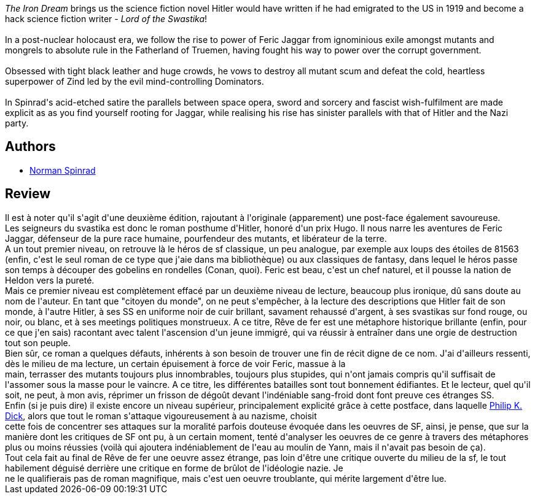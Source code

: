 :jbake-type: post
:jbake-status: published
:jbake-title: The Iron Dream
:jbake-tags:  fantasme, guerre, histoire, mutant, rayon-imaginaire, surhomme, uchronie,_année_2003,_mois_sept.,_note_5,dystopie,read
:jbake-date: 2003-09-26
:jbake-depth: ../../
:jbake-uri: goodreads/books/9780553252897.adoc
:jbake-bigImage: https://i.gr-assets.com/images/S/compressed.photo.goodreads.com/books/1278630958l/633177._SY160_.jpg
:jbake-smallImage: https://i.gr-assets.com/images/S/compressed.photo.goodreads.com/books/1278630958l/633177._SY75_.jpg
:jbake-source: https://www.goodreads.com/book/show/633177
:jbake-style: goodreads goodreads-book

++++
<div class="book-description">
<i>The Iron Dream</i> brings us the science fiction novel Hitler would have written if he had emigrated to the US in 1919 and become a hack science fiction writer - <i>Lord of the Swastika</i>!<br /><br />In a post-nuclear holocaust era, we follow the rise to power of Feric Jaggar from ignominious exile amongst mutants and mongrels to absolute rule in the Fatherland of Truemen, having fought his way to power over the corrupt government.<br /><br />Obsessed with tight black leather and huge crowds, he vows to destroy all mutant scum and defeat the cold, heartless superpower of Zind led by the evil mind-controlling Dominators.<br /><br />In Spinrad's acid-etched satire the parallels between space opera, sword and sorcery and fascist wish-fulfilment are made explicit as as you find yourself rooting for Jaggar, while realising his rise has sinister parallels with that of Hitler and the Nazi party.
</div>
++++


## Authors
* link:../authors/35864.html[Norman Spinrad]



## Review

++++
Il est à noter qu'il s'agit d'une deuxième édition, rajoutant à l'originale (apparement) une post-face également savoureuse. <br/>Les seigneurs du svastika est donc le roman posthume d'Hitler, honoré d'un prix Hugo. Il nous narre les aventures de Feric Jaggar, défenseur de la pure race humaine, pourfendeur des mutants, et libérateur de la terre. <br/>A un tout premier niveau, on retrouve là le héros de sf classique, un peu analogue, par exemple aux loups des étoiles de 81563 (enfin, c'est le seul roman de ce type que j'aie dans ma bibliothèque) ou aux classiques de fantasy, dans lequel le héros passe son temps à découper des gobelins en rondelles (Conan, quoi). Feric est beau, c'est un chef naturel, et il pousse la nation de Heldon vers la pureté. <br/>Mais ce premier niveau est complètement effacé par un deuxième niveau de lecture, beaucoup plus ironique, dû sans doute au nom de l'auteur. En tant que "citoyen du monde", on ne peut s'empêcher, à la lecture des descriptions que Hitler fait de son monde, à l'autre Hitler, à ses SS en uniforme noir de cuir brillant, savament rehaussé d'argent, à ses svastikas sur fond rouge, ou noir, ou blanc, et à ses meetings politiques monstrueux. A ce titre, Rêve de fer est une métaphore historique brillante (enfin, pour ce que j'en sais) racontant avec talent l'ascension d'un jeune immigré, qui va réussir à entraîner dans une orgie de destruction tout son peuple. <br/>Bien sûr, ce roman a quelques défauts, inhérents à son besoin de trouver une fin de récit digne de ce nom. J'ai d'ailleurs ressenti, dès le milieu de ma lecture, un certain épuisement à force de voir Feric, massue à la <br/>main, terrasser des mutants toujours plus innombrables, toujours plus stupides, qui n'ont jamais compris qu'il suffisait de l'assomer sous la masse pour le vaincre. A ce titre, les différentes batailles sont tout bonnement édifiantes. Et le lecteur, quel qu'il soit, ne peut, à mon avis, réprimer un frisson de dégoût devant l'indéniable sang-froid dont font preuve ces étranges SS. <br/>Enfin (si je puis dire) il existe encore un niveau supérieur, principalement explicité grâce à cette postface, dans laquelle <a class="DirectAuthorReference destination_Author" href="../authors/4764.html">Philip K. Dick</a>, alors que tout le roman s'attaque vigoureusement à au nazisme, choisit <br/>cette fois de concentrer ses attaques sur la moralité parfois douteuse évoquée dans les oeuvres de SF, ainsi, je pense, que sur la manière dont les critiques de SF ont pu, à un certain moment, tenté d'analyser les oeuvres de ce genre à travers des métaphores plus ou moins réussies (voilà qui ajoutera indéniablement de l'eau au moulin de Yann, mais il n'avait pas besoin de ça). <br/>Tout cela fait au final de Rêve de fer une oeuvre assez étrange, pas loin d'être une critique ouverte du milieu de la sf, le tout habilement déguisé derrière une critique en forme de brûlot de l'idéologie nazie. Je <br/>ne le qualifierais pas de roman magnifique, mais c'est uen oeuvre troublante, qui mérite largement d'être lue. 
++++
